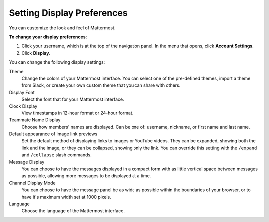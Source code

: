 .. _setting-display-preferences:

Setting Display Preferences
===========================

You can customize the look and feel of Mattermost.

**To change your display preferences**:

1. Click your username, which is at the top of the navigation panel. In the menu that opens, click **Account Settings**.
2. Click **Display**.

You can change the following display settings:

Theme
  Change the colors of your Mattermost interface. You can select one of the pre-defined themes, import a theme from Slack, or create your own custom theme that you can share with others.
Display Font
  Select the font that for your Mattermost interface.
Clock Display
  View timestamps in 12-hour format or 24-hour format.
Teammate Name Display
  Choose how members' names are displayed. Can be one of: username, nickname, or first name and last name.
Default appearance of image link previews
  Set the default method of displaying links to images or YouTube videos. They can be expanded, showing both the link and the image, or they can be collapsed, showing only the link. You can override this setting with the ``/expand`` and ``/collapse`` slash commands.
Message Display
  You can choose to have the messages displayed in a compact form with as little vertical space between messages as possible, allowing more messages to be displayed at a time.
Channel Display Mode
  You can choose to have the message panel be as wide as possible within the boundaries of your browser, or to have it's maximum width set at 1000 pixels.
Language
  Choose the language of the Mattermost interface.
